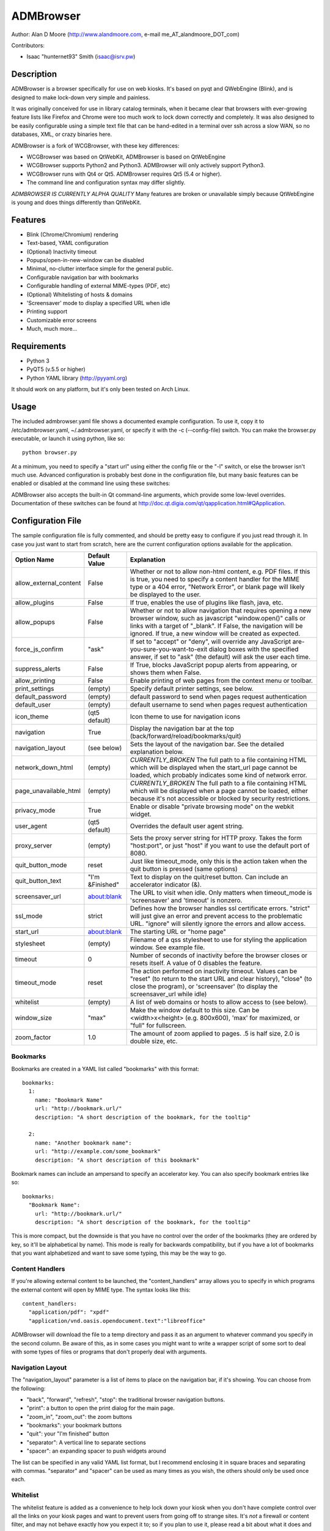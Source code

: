 ============
 ADMBrowser
============

Author:  Alan D Moore (http://www.alandmoore.com, e-mail me_AT_alandmoore_DOT_com)

Contributors:

- Isaac "hunternet93" Smith (isaac@isrv.pw)


Description
===========

ADMBrowser is a browser specifically for use on web kiosks.  It's based on pyqt and QWebEngine (Blink), and is designed to make lock-down very simple and painless.

It was originally conceived for use in library catalog terminals, when it became clear that browsers with ever-growing feature lists like Firefox and Chrome were too much work to lock down correctly and completely.  It was also designed to be easily configurable using a simple text file that can be hand-edited in a terminal over ssh across a slow WAN, so no databases, XML, or crazy binaries here.

ADMBrowser is a fork of WCGBrowser, with these key differences:

- WCGBrowser was based on QtWebKit, ADMBrowser is based on QtWebEngine
- WCGBrowser supports Python2 and Python3.  ADMBrowser will only actively support Python3.
- WCGBrowser runs with Qt4 or Qt5.  ADMBrowser requires Qt5 (5.4 or higher).
- The command line and configuration syntax may differ slightly.

*ADMBROWSER IS CURRENTLY ALPHA QUALITY*  Many features are broken or unavailable simply because QtWebEngine is young and does things differently than QtWebKit.


Features
========

- Blink (Chrome/Chromium) rendering
- Text-based, YAML configuration
- (Optional) Inactivity timeout
- Popups/open-in-new-window can be disabled
- Minimal, no-clutter interface simple for the general public.
- Configurable navigation bar with bookmarks
- Configurable handling of external MIME-types (PDF, etc)
- (Optional) Whitelisting of hosts & domains
- 'Screensaver' mode to display a specified URL when idle
- Printing support
- Customizable error screens
- Much, much more...

Requirements
============

- Python 3
- PyQT5 (v.5.5 or higher)
- Python YAML library (http://pyyaml.org)

It should work on any platform, but it's only been tested on Arch Linux.

Usage
=====

The included admbrowser.yaml file shows a documented example configuration.  To use it,  copy it to /etc/admbrowser.yaml, ~/.admbrowser.yaml, or specify it with the -c (--config-file) switch.  You can make the browser.py executable, or launch it using python, like so::

    python browser.py

At a minimum, you need to specify a "start url" using either the config file or the "-l" switch, or else the browser isn't much use.  Advanced configuration is probably best done in the configuration file, but many basic features can be enabled or disabled at the command line using these switches:

====================    =====================================================================================================================================
 Switch                 Description
====================    =====================================================================================================================================
--debug_log             Send debugging output to specified file
--size                  Set the initial window size as "<width>x<height>" (e.g. "800x600"), "max" for maximized, or "full" for full-screen.
--proxy_server          Set the proxy server host and port, in the form <host>:<port>
-c, --config-file       Specify a configuration file to use
-d, --debug             Provide debugging output to stdout
-e, --allow_external    Allow the browser to open content in external programs via MIME type
-g, --allow_plugins     Allow the use of plugins like Flash, Java, etc.
-h, --help              Show quick help on command line syntax
-i, --icon-theme        The icon theme to use.  You'll need to install these themes yourself
-l, --url               The "start location" for the browser.  This is the initial URL it will load, and where it will return when reset.
-n, --no-navigation     Turn off the navigation panel (back, forward, home, shortcuts, etc).  Make sure your actual web application is fully navigable!
-p, --popups            Enable the creation of new windows when a link is clicked that opens in a new window, or javascript tries to open a window
-t, --timeout           The timeout for the inactivity monitor.  After this many seconds of inactivity, reset the browser
-u, --user          Set the default username to be sent when a site requests authentication
-w, --password          Set the default password to be sent when a site requests authentication
-z, --zoom              The default zoom factor for content.  0 ignores this.  1 is default, 2 would be double size, 0.5 would be half-size, etc.
====================    =====================================================================================================================================

ADMBrowser also accepts the built-in Qt command-line arguments, which provide some low-level overrides.  Documentation of these switches can be found at http://doc.qt.digia.com/qt/qapplication.html#QApplication.

Configuration File
==================

The sample configuration file is fully commented, and should be pretty easy to configure if you just read through it.  In case you just want to start from scratch, here are the current configuration options available for the application.

====================== ===============    ===============================================================================================================================================================================================================================================================
Option Name            Default Value      Explanation
====================== ===============    ===============================================================================================================================================================================================================================================================
allow_external_content False              Whether or not to allow non-html content, e.g. PDF files.  If this is true, you need to specify a content handler for the MIME type or a 404 error, "Network Error", or blank page will likely be displayed to the user.
allow_plugins          False              If true, enables the use of plugins like flash, java, etc.
allow_popups           False              Whether or not to allow navigation that requires opening a new browser window, such as javascript "window.open()" calls or links with a target of "_blank".  If False, the navigation will be ignored.  If true, a new window will be created as expected.
force_js_confirm       "ask"              If set to "accept" or "deny", will override any JavaScript are-you-sure-you-want-to-exit dialog boxes with the specified answer, if set to "ask" (the default) will ask the user each time.
suppress_alerts        False              If True, blocks JavaScript popup alerts from appearing, or shows them when False.
allow_printing         False              Enable printing of web pages from the context menu or toolbar.
print_settings         (empty)            Specify default printer settings, see below.
default_password       (empty)            default password to send when pages request authentication
default_user           (empty)            default username to send when pages request authentication
icon_theme             (qt5 default)      Icon theme to use for navigation icons
navigation             True               Display the navigation bar at the top (back/forward/reload/bookmarks/quit)
navigation_layout      (see below)        Sets the layout of the navigation bar.  See the detailed explanation below.
network_down_html      (empty)            *CURRENTLY_BROKEN* The full path to a file containing HTML which will be displayed when the start_url page cannot be loaded, which probably indicates some kind of network error.
page_unavailable_html  (empty)            *CURRENTLY_BROKEN* The full path to a file containing HTML which will be displayed when a page cannot be loaded, either because it's not accessible or blocked by security restrictions.
privacy_mode           True               Enable or disable "private browsing mode" on the webkit widget.
user_agent             (qt5 default)      Overrides the default user agent string.
proxy_server           (empty)            Sets the proxy server string for HTTP proxy.  Takes the form "host:port", or just "host" if you want to use the default port of 8080.
quit_button_mode       reset              Just like timeout_mode, only this is the action taken when the quit button is pressed (same options)
quit_button_text       "I'm &Finished"    Text to display on the quit/reset button.  Can include an accelerator indicator (&).
screensaver_url        about:blank        The URL to visit when idle.  Only matters when timeout_mode is 'screensaver' and 'timeout' is nonzero.
ssl_mode               strict             Defines how the browser handles ssl certificate errors.  "strict" will just give an error and prevent access to the problematic URL.  "ignore" will silently ignore the errors and allow access.
start_url              about:blank        The starting URL or "home page"
stylesheet             (empty)            Filename of a qss stylesheet to use for styling the application window.  See example file.
timeout                0                  Number of seconds of inactivity before the browser closes or resets itself. A value of 0 disables the feature.
timeout_mode           reset              The action performed on inactivity timeout.  Values can be "reset" (to return to the start URL and clear history), "close" (to close the program), or 'screensaver' (to display the screensaver_url while idle)
whitelist              (empty)            A list of web domains or hosts to allow access to (see below).
window_size            "max"              Make the window default to this size.  Can be <width>x<height> (e.g. 800x600), 'max' for maximized, or "full" for fullscreen.
zoom_factor            1.0                The amount of zoom applied to pages.  .5 is half size, 2.0 is double size, etc.
====================== ===============    ===============================================================================================================================================================================================================================================================

Bookmarks
---------

Bookmarks are created in a YAML list called "bookmarks" with this format::

    bookmarks:
      1:
        name: "Bookmark Name"
        url: "http://bookmark.url/"
        description: "A short description of the bookmark, for the tooltip"

      2:
        name: "Another bookmark name":
        url: "http://example.com/some_bookmark"
        description: "A short description of this bookmark"

Bookmark names can include an ampersand to specify an accelerator key.  You can also specify bookmark entries like so::

    bookmarks:
      "Bookmark Name":
        url: "http://bookmark.url/"
        description: "A short description of the bookmark, for the tooltip"

This is more compact, but the downside is that you have no control over the order of the bookmarks (they are ordered by key, so it'll be alphabetical by name).  This mode is really for backwards compatibility, but if you have a lot of bookmarks that you want alphabetized and want to save some typing, this may be the way to go.

Content Handlers
----------------

If you're allowing external content to be launched, the "content_handlers" array allows you to specify in which programs the external content will open by MIME type.
The syntax looks like this::

    content_handlers:
      "application/pdf": "xpdf"
      "application/vnd.oasis.opendocument.text":"libreoffice"

ADMBrowser will download the file to a temp directory and pass it as an argument to whatever command you specify in the second column.
Be aware of this, as in some cases you might want to write a wrapper script of some sort to deal with some types of files or programs that don't properly deal with arguments.


Navigation Layout
-----------------

The "navigation_layout" parameter is a list of items to place on the navigation bar, if it's showing.  You can choose from the following:

- "back", "forward", "refresh", "stop":  the traditional browser navigation buttons.
- "print": a button to open the print dialog for the main page.
- "zoom_in", "zoom_out":  the zoom buttons
- "bookmarks":  your bookmark buttons
- "quit":  your "I'm finished" button
- "separator": A vertical line to separate sections
- "spacer": an expanding spacer to push widgets around

The list can be specified in any valid YAML list format, but I recommend enclosing it in square braces and separating with commas.
"separator" and "spacer" can be used as many times as you wish, the others should only be used once each.

Whitelist
---------

The whitelist feature is added as a convenience to help lock down your kiosk when you don't have complete control over all the links on your kiosk pages and want to prevent users from going off to strange sites.  It's *not* a firewall or content filter, and may not behave exactly how you expect it to; so if you plan to use it, please read a bit about what it does and what it does not do.

If you don't want to use the whitelist feature, just comment it out, leave the list empty, or give it a value of "False".

What the whitelist does
~~~~~~~~~~~~~~~~~~~~~~~

You give the whitelist a list of *domains* or *hosts*, like this::

    whitelist: ["somehost.example.com", "some-local-host", "mydomain.org"]

Whenever the user clicks a link or otherwise tries to navigate to a page, the hostname is extracted from the requested URL and matched against the whitelist.  If there's a match, the page is displayed; if not, the error text is shown.

Some things are automatic:

- The start_url host is automatically whitelisted
- Bookmark hosts are automatically whitelisted
- Subdomains are also automatically whitelisted.  Thus, if you whitelist "example.com", then "foo.example.com" will be whitelisted as well (though "foo-example.com" will not, since that's actually a different domain).

If you just want to whitelist the start_url and bookmark urls and nothing else, you can just do this in the config::

    whitelist: True

When relying on the automatic whitelisting, it's important to understand that the complete *host* string of these URLs is whitelisted.  So for example, if your start_url is "http://example.com", "example.com" will be added to the whitelist (and thus all subdomains of example.com, such as foo.example.com, bar.example.com, etc.).  If you specify "http://www.example.com" as the start_url, though, "www.example.com" is added to the whitelist.  Thus, "foo.example.com" would *not* be whitelisted.

Also note that if you whitelist a URL that just forwards you to another host, you need to specify both hosts in the whitelist.

What the whitelist doesn't do
~~~~~~~~~~~~~~~~~~~~~~~~~~~~~

- The whitelist does not block **content** on a whitelisted page from being displayed, regardless of where the content is hosted.  As long as the page's URL is acceptable, all the content is displayed.  So, for example, if you have your images and scripts (or ads!) on a separate content delivery network, you don't need to whitelist that server.  You only need to whitelist hosts/domains of URLs to which the user is explicitly navigating (via hyperlink, bookmark, javascript forward, etc) -- in other words, the URL that would show up in a normal browser's location bar.
- The whitelist cannot take an actual path or filename, nor does it check the port, protocol, username, or any other component of the URL other than the host or domain.  Sorry.
- If you whitelist a host, its IP will *not* be automatically whitelisted (and vice-versa); nor will a fully-qualified hostname in the whitelist automatically whitelist the hostname by itself (or vice-versa).  A url is *only* allowed when its literal hostname matches a whitelist entry.

Screensaver Mode
----------------

The screensaver mode is a special timeout mode that lets you display a given URL only while the browser is idle.  Consider a configuration like this::

    start_url: 'http://example.com/kiosk'
    timeout: 1800
    timeout_mode: 'screensaver'
    screensaver_url: 'http://example.com/slides'

This configuration would do the following:

- The browser will start on http://example.com/kiosk
- After 30 minutes of no user activity (mouse/keyboard/touchscreen/etc), the navigation bar will hide and http://example.com/slides will be displayed.
- As soon as a user steps up and generates activity (moves a mouse, touches the screen, etc), the navigation bar (if configured) will reappear, and the browser will load http://example.com/kiosk.

The screensaver_url could be, for example, an image rotator, a page with ads, a welcome message, etc.  It doesn't really matter, but keep in mind the user can't actually interact with the screensaver page, because as soon as they touch a mouse or keyboard, the start_url will load.

Proxy Server
------------

ADMBrowser will allow you to set a host (name or IP) and port number for an HTTP proxy.  HTTPS, FTP, SOCKS, or authenticated proxy is not currently supported.  You can set the proxy settings one of three ways:

- The environment variable "http_proxy" is respected
- The CLI switch --proxy_server
- The configuration file option "proxy_server"

To set the proxy server, use the format "host:port", as in these examples::

    proxyserver.mynetwork.local:3128
    localhost:8080
    192.168.1.1:8880

If you neglect to include a port, and just put an IP address or hostname, the port 8080 will be used by default.

**NOTE** This feature may not work on some OS. It currently relies on setting the http_proxy environment variable (regardless of which method you use to configure it), which may not be respected on all systems.  It definitely works on Linux, and probably on any unixlike system.


Print Settings
--------------

ADMBrowser supports configuring default printer settings and allows printing without showing a dialog box. Options are set with the "print_settings" variable. For example::

    print_settings:
        silent: True
        margins: [5, 5, 3, 3]
        orientation: "landscape"

The following options are supported:

====================== ===============    ===============================================================================================================================================================================================================================================================
Option Name            Default Value      Explanation
====================== ===============    ===============================================================================================================================================================================================================================================================
silent                 False              When True, ADMBrowser will print immediately without showing the printing dialog box.
orientation            "portrait"         Specifies printing in portrait or landscape orientation.
size_unit              "millimeter"       Specifies what unit of measure used by the paper_size and margin variables. Can be "millimeter", "point", "inch", "pica", "didot", "cicero", or "devicepixel".
margins                (printer default)  Specifies the printer margins as a list in the form: [left, top, right, bottom]. Example: [5, 3.5, 6, 2.4]. Units are specified by the size_unit variable.
paper_size             (printer default)  Specifies the paper size as a list in the form: [width, height]. Example: [500, 650.5]. Units are specified by the size_unit variable.
resolution             (printer default)  Specifies the printer's resolution in ppi (pixels per inch).
mode                   "screen"           Sets what resolution the printer will use, "screen": the screen's resolution (the default) or "high": the printer's maximum resolution
====================== ===============    ===============================================================================================================================================================================================================================================================

Bugs and Limitations
====================

The following are known limitations:

- There is no password dialog when a page requests authentication.  You can set a single user/password set in the config file to be sent whenever a site does request it, or provide auth credentials in the URL (in a bookmark/start_url).
- Only one popup window can exist at a time (if they're enabled at all).
-

The following issues showed up with the port from QtWebKit to QtWebEngine:

- Custom 404/Network Error pages don't work.  This is due to a QtWebkitEngine limitation which will hopefully change someday.
- Sometimes ADMBrowser crashes with (C++) memory allocation errors.
- Probably much more that hasn't been tested yet.

If you find bugs, please report them as an "issue" at the project's github page: http://github.com/alandmoore/admbrowser/issues. If your "bug" is really a feature request, see below.



Contributing
============

Contributions are welcome, so long as they are consistent with the spirit and intent of the browser -- that is, they are features useful in a kiosk, signage, or other lock-down situation, and keep the browser simple to configure.  I would also prefer that changes to features or behavior are opt-in (require a switch to enable them), unless it just makes no sense to do it that way.

Coding Standards
----------------

If you're contributing code, please follow these best practices:

- Follow PEP8; use a linter/checker like pyflakes, pep8, or pylint and
  make sure your code doesn't generate errors.

  - This includes the 79 character limit.  Yes, I'm like that.
  - Use snake_case variables, not camelCase (except for PyQt stuff we can't change)
  - Use .format() rather than the old printf-style (%) substitution
  - Remember that code should work in Py3.x with pyqt5

- Please document per PEP257; functions & classes need a docstring.
- Fork the project on GitHub, make your changes, and submit a pull request.
  You will probably be asked to change or fix some things, that's just how it goes.



Making Feature Requests
=======================

If there are features you'd like to see supported in this project, you have three options to see them implemented:

- Write the code (or have it written by someone else) and submit it to the project as a pull request.
- Contact me and offer to sponsor the development of the feature.  My rates are reasonable and negotiable.
- Keep your fingers crossed and hope that somebody else does one of the previous two things for the feature you want.


License
=======

ADMBrowser is released under the terms of the GNU GPL v3.
